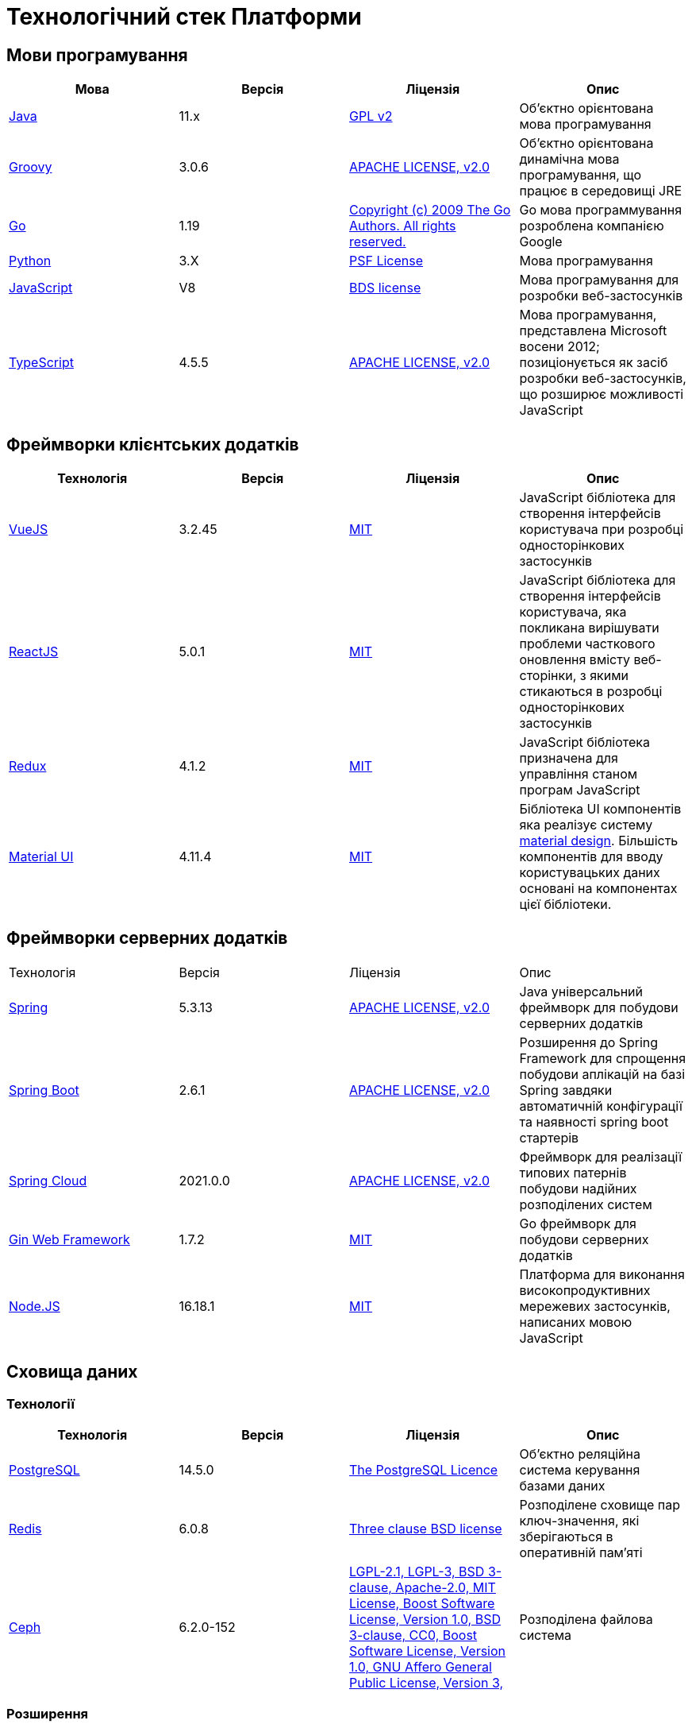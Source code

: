= Технологічний стек Платформи

== Мови програмування

|===
|Мова|Версія|Ліцензія|Опис

|[[java]]https://www.java.com/en/[Java]|11.x|https://www.gnu.org/licenses/old-licenses/gpl-2.0.html[GPL v2]|Об'єктно орієнтована мова програмування
|[[groovy]]https://groovy-lang.org/[Groovy]|3.0.6|https://www.apache.org/licenses/LICENSE-2.0[APACHE LICENSE, v2.0]|Об'єктно орієнтована динамічна мова програмування, що працює в середовищі JRE
|[[go]]https://go.dev/[Go]|1.19|https://go.dev/LICENSE[Copyright (c) 2009 The Go Authors. All rights reserved.]|Go мова программування розроблена компанією Google
|[[python]]https://www.python.org/[Python]|3.X|https://docs.python.org/3/license.html[PSF License]|Мова програмування
|[[javascript]]https://developer.mozilla.org/ru/docs/Web/JavaScript/[JavaScript]|V8|https://chromium.googlesource.com/v8/v8.git/+/master/LICENSE[BDS license]|Мова програмування для розробки веб-застосунків
|[[typescript]]https://www.typescriptlang.org/[TypeScript]|4.5.5|https://www.apache.org/licenses/LICENSE-2.0[APACHE LICENSE, v2.0]|Мова програмування, представлена Microsoft восени 2012; позиціонується як засіб розробки веб-застосунків, що розширює можливості JavaScript
|===

== Фреймворки клієнтських додатків

|===
|Технологія|Версія|Ліцензія|Опис

|[[vuejs]]https://vuejs.org/[VueJS]|3.2.45|https://opensource.org/licenses/MIT[MIT]|JavaScript бібліотека для створення інтерфейсів користувача при розробці односторінкових застосунків
|[[reactjs]]https://reactjs.org/[ReactJS]|5.0.1|https://opensource.org/licenses/MIT[MIT]|JavaScript бібліотека для створення інтерфейсів користувача, яка покликана вирішувати проблеми часткового оновлення вмісту веб-сторінки, з якими стикаються в розробці односторінкових застосунків
|[[redux]]https://redux.js.org/[Redux]|4.1.2|https://opensource.org/licenses/MIT[MIT]|JavaScript бібліотека призначена для управління станом програм JavaScript
|[[material-ui]]https://mui.com/[Material UI]|4.11.4|https://github.com/mui/material-ui/blob/master/LICENSE[MIT]|Бібліотека UI компонентів яка реалізує систему https://m3.material.io/[material design]. Більшість компонентів для вводу користувацьких даних основані на компонентах цієї бібліотеки.
|===

== Фреймворки серверних додатків

|===
|Технологія|Версія|Ліцензія|Опис
|[[spring]]https://spring.io/[Spring]|5.3.13|https://www.apache.org/licenses/LICENSE-2.0[APACHE LICENSE, v2.0]|Java універсальний фреймворк для побудови серверних додатків
|[[spring-boot]]https://github.com/spring-projects/spring-boot[Spring Boot]|2.6.1|https://www.apache.org/licenses/LICENSE-2.0[APACHE LICENSE, v2.0]|Розширення до Spring Framework для спрощення побудови аплікацій на базі Spring завдяки автоматичній конфігурації та наявності spring boot стартерів
|[[spring-cloud]]https://spring.io/projects/spring-cloud[Spring Cloud]|2021.0.0|https://www.apache.org/licenses/LICENSE-2.0[APACHE LICENSE, v2.0]|Фреймворк для реалізації типових патернів побудови надійних розподілених систем
|[[gin]]https://gin-gonic.com/[Gin Web Framework]|1.7.2|https://opensource.org/licenses/MIT[MIT]|Go фреймворк для побудови серверних додатків
|[[nodejs]]https://nodejs.org/[Node.JS]|16.18.1|https://opensource.org/licenses/MIT[MIT]|Платформа для виконання високопродуктивних мережевих застосунків, написаних мовою JavaScript
|===

== Сховища даних

=== Технології

|===
|Технологія|Версія|Ліцензія|Опис

|[[postgresql]]https://www.postgresql.org/[PostgreSQL]|14.5.0|https://opensource.org/licenses/postgresql[The PostgreSQL Licence]|Об'єктно реляційна система керування базами даних
|[[redis]]https://redis.io/[Redis]|6.0.8|https://redis.io/docs/about/license/[Three clause BSD license]|Розподілене сховище пар ключ-значення, які зберігаються в оперативній пам'яті
|[[ceph]]https://ceph.io/en/[Ceph]|6.2.0-152|https://github.com/ceph/ceph/blob/main/COPYING[LGPL-2.1, LGPL-3, BSD 3-clause, Apache-2.0, MIT License, Boost Software License, Version 1.0, BSD 3-clause, CC0, Boost Software License, Version 1.0, GNU Affero General Public License, Version 3, ]|Розподілена файлова система
|===

=== Розширення

|===
|Розширення|Версія|Ліцензія|Опис

|[[redis-sentinel]]https://redis.io/[Redis Sentinel]|6.2.6|https://redis.io/docs/about/license/[Three clause BSD license]|High availability рішення для Redis
|[[pgpool]]https://www.pgpool.net/[Pgpool]|4.3.1|https://opensource.org/licenses/MIT[MIT]|Менеджер пула підключень над PostgreSQL, що також дозволяе організувати реплікацію даних, load balancing, кешування даних
|===

=== Оператори

|===
|Оператор|Версія|Ліцензія|Опис

|[[crunchy-operator]]https://github.com/CrunchyData/postgres-operator[CrunchyData Postgres Operator]|5.1.1|https://www.apache.org/licenses/LICENSE-2.0[APACHE LICENSE, v2.0]| PostgresOperator для забезпечення менеджменту PostgreSQL кластеру
|[[redis-operator]]https://github.com/spotahome/redis-operator[Redis Operator]|1.1.1|https://www.apache.org/licenses/LICENSE-2.0[APACHE LICENSE, v2.0]|Оператор для налаштування Redis / Redis Sentinel
|===

=== Оператори

|===
|Оператор|Версія|Ліцензія|Опис

|[[ocs-operator]]https://github.com/red-hat-storage/ocs-operator[OCS Operator]|4.10.7|https://www.apache.org/licenses/LICENSE-2.0[APACHE LICENSE, v2.0]|Оператор для налаштування файлової підсистеми OKD
|[[rook-operator]]https://rook.io/[Rook]|4.9.8-2|https://www.apache.org/licenses/LICENSE-2.0[APACHE LICENSE, v2.0]|Operator для розгортання та менеджменту Ceph сховища в Kubernetes
|===

== Управління інфраструктурою

=== Технології

|===
|Технологія|Версія|Ліцензія|Опис

|[[terraform]]https://www.terraform.io/[Terraform]|>=1.0|https://github.com/hashicorp/terraform/blob/main/LICENSE[MPL-2.0]|Розгортання інфраструктури для платформенних компонентів
|===

== Управління контейнерами

=== Технології

|===
|Технологія|Версія|Ліцензія|Опис

|[[crio]]https://cri-o.io/[Cri-o]|1.24|https://www.apache.org/licenses/LICENSE-2.0[APACHE LICENSE, v2.0]|Технологія управління контейнерами, яка надає високорівневий API для взаємодії
|[[kubernetes]]https://kubernetes.io/[Kubernetes]|1.24|https://www.apache.org/licenses/LICENSE-2.0[APACHE LICENSE, v2.0]|Платформа оркестрації контейнерів
|[[okd]]https://www.okd.io/[OKD]|4.11|https://www.apache.org/licenses/LICENSE-2.0[APACHE LICENSE, v2.0]|Платформа для побудови, розгортання та управління контейнерами на базі Kubernetes
|[[helm]]https://helm.sh/[Helm]|3|https://www.apache.org/licenses/LICENSE-2.0[APACHE LICENSE, v2.0]|Пакетний менеджер для Kubernetes
|===

== Автоматизація розгортання Платформи, реєстрів та регламенту

=== Технології

|===
|Технологія|Версія|Ліцензія|Опис

|[[jenkins]]https://www.jenkins.io/[Jenkins]|2.303.3|https://opensource.org/licenses/MIT[MIT]|Сервер для організації процесів Безперервної Інтеграції та Розгортання (CI/CD)
|[[gerrit]]https://www.gerritcodereview.com/[Gerrit]|3.3.2|https://www.apache.org/licenses/LICENSE-2.0[APACHE LICENSE, v2.0]|Інструмент проведення перевірки та інтеграції коду
|[[nexus]]https://www.sonatype.com/products/nexus-repository[Nexus]|3.30.0|https://www.eclipse.org/legal/epl-v10.html[Eclipse Public License v1.0]|Репозиторій для збереження 3rd party та власних артефактів
|===

=== Оператори

|===
|Оператор|Версія|Ліцензія|Опис

|[[edp-codebase-operator]]https://github.com/epam/edp-codebase-operator[EDP Codebase Operator]|2.10|https://www.apache.org/licenses/LICENSE-2.0[APACHE LICENSE, v2.0]|Оператор для автоматизованого налаштування Git Server
|[[edp-gerrit-operator]]https://github.com/epam/edp-gerrit-operator[EDP Gerrit Operator]|2.10|https://www.apache.org/licenses/LICENSE-2.0[APACHE LICENSE, v2.0]|Оператор для автоматизованого налаштування Gerrit
|[[edp-jenkins-operator]]https://github.com/epam/edp-jenkins-operator[EDP Jenkins Operator]|2.10|https://www.apache.org/licenses/LICENSE-2.0[APACHE LICENSE, v2.0]|Оператор для автоматизованого налаштування Jenkins
|[[edp-nexus-operator]]https://github.com/epam/edp-nexus-operator[EDP Nexus Operator]|2.10|https://www.apache.org/licenses/LICENSE-2.0[APACHE LICENSE, v2.0]|Оператор для автоматизованого налаштування Nexus

|===

== Управління користувачами та доступом

=== Технології

|===
|Технологія|Версія|Ліцензія|Опис

|[[keycloak]]https://www.keycloak.org/[Keycloak]|15 -> 20|https://www.apache.org/licenses/LICENSE-2.0[APACHE LICENSE, v2.0]|Система для управління користувачами та їх доступом, автентифікації, інтеграції з зовнішніми Identity провайдерами
|===

=== Оператори

|===
|Оператор|Версія|Ліцензія|Опис

|[[edp-keycloak-operator]]https://github.com/epam/edp-keycloak-operator[EDP Keycloak Operator]|2.10|https://www.apache.org/licenses/LICENSE-2.0[APACHE LICENSE, v2.0]|Оператор для автоматизованого налаштування Keycloak
|[[group-sync-operator]]https://github.com/redhat-cop/group-sync-operator[Group Sync]|0.0.19|https://www.apache.org/licenses/LICENSE-2.0[APACHE LICENSE, v2]|Operator для синхронізації груп користувачів між Keycloak та OKD
|===

== Управління зовнішнім трафіком

=== Технології

|===
|Технологія|Версія|Ліцензія|Опис

|[[kong]]https://github.com/Kong/kong[Kong]|3.0.1|https://www.apache.org/licenses/LICENSE-2.0[APACHE LICENSE, v2.0] a|Рішення для управлінням доступом до внутрішніх ресурсів. Окрім основного функціоналу платформою також використовуються наступні розширенн:

* https://docs.konghq.com/hub/kong-inc/rate-limiting/[Rate Limiting] - дозволяє встановлювати ліміти на кількість викликів від клієнта базуючись на його IP адресі або заголовку запиту.
* https://docs.konghq.com/hub/kong-inc/response-transformer/[Response Transformer] - дозволяє додавати власні заголовки до відповіді сервера.
* OIDC - плагін власної розробки на основі https://github.com/nokia/kong-oidc. Відповідає за імплементацію OIDC автентифікації та управління сесіями.
|===

=== Оператори

|===
|Оператор|Версія|Ліцензія|Опис

|[[kong-ingress-controller]]https://docs.konghq.com/kubernetes-ingress-controller/latest/[Kong Ingress Controller]|2.7.0|https://www.apache.org/licenses/LICENSE-2.0[APACHE LICENSE, v2.0]|Оператор для налаштування Kong
|===

== Веб-сервер

=== Технології

|===
|Технологія|Версія|Ліцензія|Опис

|[[nginx]]https://nginx.org/[Nginx]|1.22.1|https://www.freebsd.org/copyright/freebsd-license/[FreeBSD]|Рішення для постачання статичного контенту по запиту
|[[haproxy]]https://www.haproxy.org/[HAProxy]|2.2.24|https://www.gnu.org/licenses/old-licenses/gpl-2.0.html[GNU General Public License, version 2]|Рішення для балансування навантаження та забезпечення високої доступності
|===

== Управління міжсервісною взаємодією

=== Технології

|===
|Технологія|Версія|Ліцензія|Опис

|[[istio]]https://istio.io/[Istio]|1.18.0|https://www.apache.org/licenses/LICENSE-2.0[APACHE LICENSE, v2.0]|Рішення для організації надійного транспорту між сервісами, розгорнутими на платформі оркестрації контейнерів
|===

=== Оператори

|===
|Оператор|Версія|Ліцензія|Опис

|[[istio-operator]]https://istio.io/latest/docs/setup/install/operator/[Istio Operator]|1.18.0 |https://www.apache.org/licenses/LICENSE-2.0[APACHE LICENSE, v2.0]|Оператор для налаштування Istio
|===

== Брокери повідомлень

=== Технології

|===
|Технологія|Версія|Ліцензія|Опис

|[[kafka]]https://kafka.apache.org/[Kafka]|3.0.0|https://www.apache.org/licenses/LICENSE-2.0[APACHE LICENSE, v2.0]|Платформа розподілених потокових трансляцій із відкритим кодом
|[[kafka-schema-registry]]https://docs.confluent.io/platform/current/schema-registry/index.html#sr-overview[Kafka Schema Registry]|6.1.1|https://www.confluent.io/confluent-community-license/[Confluent Community License Version 1.0]| Реєстр (сховище та пошук) для опису структур даних kafka messages (Avro schema, JSON schema, Protobuf schema)
|===

=== Оператори

|===
|Оператор|Версія|Ліцензія|Опис

|[[strimzi-operator]]https://strimzi.io/[Strimzi]|0.28|https://www.apache.org/licenses/LICENSE-2.0[APACHE LICENSE, v2]|Kafka operator для розгортування та менеджменту Kafla cluster
|===

== Сховище секретів

=== Технології

|===
|Технологія|Версія|Ліцензія|Опис

|[[vault]]https://www.vaultproject.io/[Hashicorp Vault]|1.9.7|https://www.mozilla.org/en-US/MPL/2.0/[Mozilla Public License Version 2.0]|Система управління секретами
|===

=== Оператори

|===
|Оператор|Версія|Ліцензія|Опис

|[[ext-secrets-operator]]https://external-secrets.io/[External Secrets Operator]|0.7.0|https://www.apache.org/licenses/LICENSE-2.0[APACHE LICENSE, v2.0]|Operator для забезпечення інтеграції Hashicorp Vault з Kubernetes Secrets
|[[reloader]]https://github.com/stakater/Reloader[Reloader]|1.0.25|https://www.apache.org/licenses/LICENSE-2.0[APACHE LICENSE, v2.0]|Operator для спостереження за змінами в ConfigMaps та Secrets та їх оновлення на подах компонентів реєстру
|===

== Управління бізнес-процесами

=== Технології

|===
|Технологія|Версія|Ліцензія|Опис

|[[camunda]]https://camunda.com/[Camunda BPM]|7.16.0|https://www.apache.org/licenses/LICENSE-2.0[APACHE LICENSE, v2.0]|Рішення для автоматизованого розгортання та виконання бізнес-процесів описаних у BPMN нотації та DMN бізнес-правил
|===

=== Бібліотеки

|===
|Бібліотека|Версія|Ліцензія|Опис

|[[bpmn]]https://bpmn.io/toolkit/bpmn-js/[BPMN.JS SDK]|10.0.0|https://github.com/bpmn-io/bpmn-js/blob/develop/LICENSE[Copyright (c) 2014-present Camunda Services GmbH]|JavaScript бібліотека для створення інструментів візуального моделювання бізнес-процесів згідно BPMN нотації
|===

== Управління UI-формами

=== Бібліотеки

|===
|Бібліотека|Версія|Ліцензія|Опис

|[[formio]]https://formio.github.io/formio.js/app/sdk[Form.IO SDK]|4.13.12|https://opensource.org/licenses/MIT[MIT]|JavaScript бібліотека для створення інструментів моделювання користувацьких форм використовуючи Drag&Drop підхід з можливостями попереднього перегляду
|===

== Управління гео-даними

=== Технології

|===
|Технологія|Версія|Ліцензія|Опис

|[[geoserver]]https://github.com/geoserver/geoserver[GeoServer]|2.21.0|https://www.gnu.org/licenses/old-licenses/gpl-2.0.html[GNU General Public License, version 2]|Сервер, що дозволяє проводиті менеджмент та розповсюдження гео даних
|===

=== Розширення

|===
|Розширення|Версія|Ліцензія|Опис

|[[postgis]]https://postgis.net/[PostGIS]|3.2.1|https://opensource.org/licenses/gpl-2.0.php[GPL v2]|Geo розширення до PostgreSQL бази даних
|===

=== Бібліотеки

|===
|Бібліотека|Версія|Ліцензія|Опис

|[[leaflet]]https://leafletjs.com/[Leaflet]|1.8.0|https://github.com/Leaflet/Leaflet/blob/main/LICENSE[BSD 2-Clause "Simplified" License]|UI Javascript Бібліотека для побудови mobile-friendly інтерактивних карт
|===

== Звітність та візуалізація даних

=== Технології

|===
|Технологія|Версія|Ліцензія|Опис

|[[redash]]https://redash.io/[Redash]|10.1.0|https://github.com/getredash/redash/blob/master/LICENSE[BSD 2-Clause "Simplified" License]|Рішення для моделювання та візуалізації звітів на базі реляційних та нереляційних сховищ
|===

== Робота з ЕЦП (UA)

=== Бібліотеки

|===
|Бібліотека|Версія|Ліцензія|Опис

|[[eusigncp]]https://iit.com.ua/[EUSignCP-Java]|1.3.236|Commercial license|ІІТ Java бібліотека підпису
|[[eusign]]https://iit.com.ua/[eusign.js]|20220527|Commercial license|ІІТ JavaScript бібліотека електронного підпису. Використовується для інтеграції з віджетом підпису.
|===

== Інтернаціоналізація

=== Бібліотеки

|===
|Бібліотека|Версія|Ліцензія|Опис

|[[i18next]]https://www.i18next.com/[i18next]|20.6.0|https://github.com/i18next/i18next/blob/master/LICENSE[MIT]|UI Javascript Фреймворк для інтернаціоналізації. Використовується разом з https://react.i18next.com/[react.i18next].
|===

== Управління еволюцією бази даних

=== Технології

|===
|Технологія|Версія|Ліцензія|Опис

|[[liquibase]]https://www.liquibase.org/[Liquibase]|4.3|https://www.apache.org/licenses/LICENSE-2.0[APACHE LICENSE, v2.0]|Інструмент для інкрементального управління структурою БД та даними
|===

== Обмін поштовими повідомленнями

=== Технології

|===
|Технологія|Версія|Ліцензія|Опис

|[[mailu]]https://mailu.io/[Mailu]|1.8|https://opensource.org/licenses/MIT[MIT]|Поштовий сервер
|===

== Перевірка якості регламенту

=== Технології

|===
|Технологія|Версія|Ліцензія|Опис

|[[wiremock]]https://wiremock.org/[Wiremock]|2.27.2|https://www.apache.org/licenses/LICENSE-2.0[APACHE LICENSE, v2.0]|Інструмент для задання тестовоє поведінки RestAPI сервісів
|[[cucumber]]https://cucumber.io/[Cucumber]|7.3.0|https://opensource.org/licenses/MIT[MIT]|Інструмент для побудови Behavior-Driven Development (BDD) тестів
|[[selenium]]https://www.selenium.dev/[Selenium]|4.4.0|https://www.apache.org/licenses/LICENSE-2.0[APACHE LICENSE, v2.0]|Інструмент для побудови UI WebBrowser UI тестів з використанням вебдрайверів
|===

=== Бібліотеки

|===
|Бібліотека|Версія|Ліцензія|Опис

|[[junit]]https://junit.org/junit5/[JUnit]|5.6.2,5.8.2|https://www.eclipse.org/legal/epl-2.0/[Eclipse Public License v2.0]|Java бібліотека для написання Unit тестів
|[[rest-assured]]https://rest-assured.io/[Rest-assured]|5.1.1|https://www.apache.org/licenses/LICENSE-2.0[APACHE LICENSE, v2.0]|Бібліотека для завдання валідації відповідей від Rest API сервісів використовуючи специфічну мову DSL
|===

== Моніторинг подій

=== Технології

|===
|Технологія|Версія|Ліцензія|Опис

|[[kiali]]https://kiali.io/[Kiali]|1.35.0|https://www.apache.org/licenses/LICENSE-2.0[APACHE LICENSE, v2.0]| UI застосунок для Istio Service Mesh
|[[jaeger]]https://www.jaegertracing.io/[Jaeger]|1.24.0|https://www.apache.org/licenses/LICENSE-2.0[APACHE LICENSE, v2.0]| Система для забезпечення розподіленого трейсингу сервісів платформи
|[[grafana]]https://grafana.com/[Grafana]|7.4.5|https://www.apache.org/licenses/LICENSE-2.0[APACHE LICENSE, v2.0]|Перегляд та аналіз метрик системи, налаштування нотифакацій по метрикам
|[[prometheus]]https://prometheus.io/[Prometheus]|2.24.0|https://www.apache.org/licenses/LICENSE-2.0[APACHE LICENSE, v2.0]|Timeseries база данних для збереження метрик платформи та query engine по цим даним
|===

=== Розширення

|===
|Розширення|Версія|Ліцензія|Опис

|[[thanos]]https://github.com/thanos-io/thanos[Thanos]||https://www.apache.org/licenses/LICENSE-2.0[APACHE LICENSE, v2.0]|Надбудова над Prometheus, що забезпечує необмежений розмір сховища для метрик та high-availability для декількох Prometheus instances
|===

=== Оператори

|===
|Оператор|Версія|Ліцензія|Опис

|[[cluster-monitoring-operator]]https://www.okd.io/[Cluster Monitoring Operator]|4.11.0|https://www.apache.org/licenses/LICENSE-2.0[APACHE LICENSE, v2.0]|Оператор для налаштування підсистеми моніторингу OKD
|[[jaeger-operator]]https://github.com/jaegertracing/jaeger-operator[Jaeger Operator]|1.24.0|https://www.apache.org/licenses/LICENSE-2.0[APACHE LICENSE, v2.0]|Оператор для налаштування Jaeger
|[[kiali-operator]]https://github.com/kiali/kiali-operator[Kiali Operator]|1.25.0|https://www.apache.org/licenses/LICENSE-2.0[APACHE LICENSE, v2.0]|Оператор для налаштування Kiali
|[[prometheus-operator]]https://github.com/prometheus-operator/prometheus-operator[Prometheus Operator]|4.11.0|https://www.apache.org/licenses/LICENSE-2.0[APACHE LICENSE, v2.0]|Оператор для налаштування Prometheus
|===

== Журналювання подій

=== Технології

|===
|Технологія|Версія|Ліцензія|Опис

|[[elasticsearch]]https://www.elastic.co/[Elasticsearch]|7.16.2|https://www.apache.org/licenses/LICENSE-2.0[APACHE LICENSE, v2.0]|Пошуковий сервер що надає розподіленийбповнотекстовий пошуковий рушій з HTTP веб-інтерфейсом і підтримкою безсхемних JSON документів.  Виступає в ролі сховища та пошукового сервісу для логів
|[[kibana]]https://www.elastic.co/kibana/[Kibana]|4.11|https://www.apache.org/licenses/LICENSE-2.0[APACHE LICENSE, v2.0]|Система для візуалізації даних з Elasticsearch
|[[fluentd]]https://www.fluentd.org/[Fluentd]||https://www.apache.org/licenses/LICENSE-2.0[APACHE LICENSE, v2.0]|Платформа для збереження даних логування. Відповідає за збір та зберігання логів в Elasticsearch
|===

=== Оператори

|===
|Оператор|Версія|Ліцензія|Опис

|[[cluster-logging-operator]]https://www.okd.io/[Cluster Logging Operator]|5.5.4|https://www.apache.org/licenses/LICENSE-2.0[APACHE LICENSE, v2.0]|Оператор для налаштування підсистеми журналювання OKD

|===

== Резервне копіювання та відновлення

=== Технології

|===
|Технологія|Версія|Ліцензія|Опис

|[[minio]]https://min.io/[Minio]|RELEASE.2021-04-06T23-11-00Z|https://www.gnu.org/licenses/agpl-3.0.html[GNU AGPL v3]|S3 сумісний сервіс збереження об'єктів
|[[velero]]https://velero.io/[Velero]|2.14.7|https://www.apache.org/licenses/LICENSE-2.0[APACHE LICENSE, v2.0]|Надає інструменти для резервного копіювання та відновлення ресурсів кластера Kubernetes та постійних томів сховища
|[[pgbackrest]]https://pgbackrest.org/[pgBackRest]|2.38|https://opensource.org/licenses/MIT[MIT]|Рішення для забезпечення backup/restore баз даних PostgreSQL
|===

== Документація

=== Технології

|===
|Технологія|Версія|Ліцензія|Опис

|[[antora]]https://antora.org/[Antora]|3.1.1|https://www.mozilla.org/en-US/MPL/2.0/[Mozilla Public License
Version 2.0]|Генератор документації з asciidoc в html5 використовуючи Asciidoctor
|===

